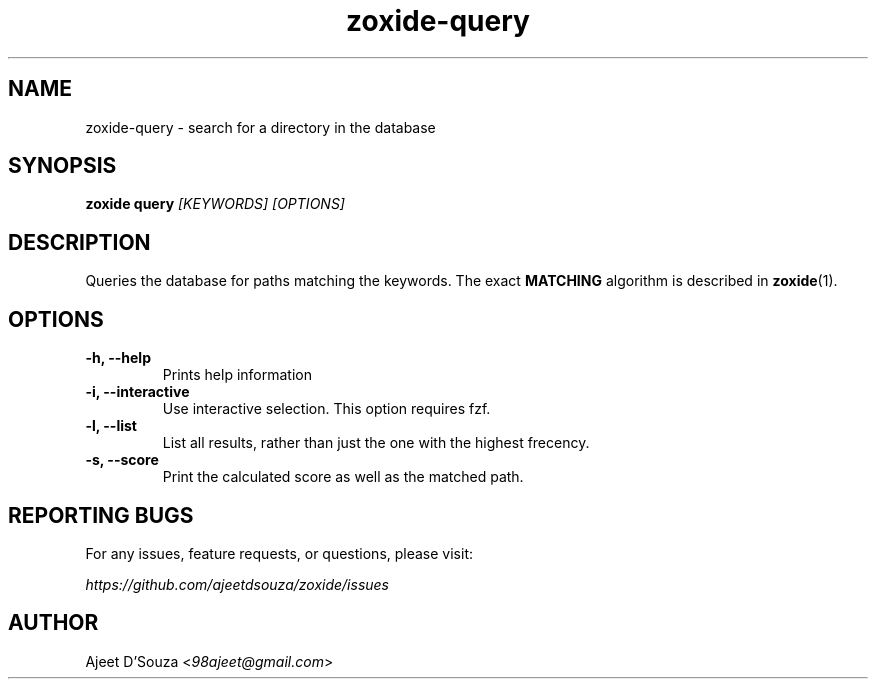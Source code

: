 .TH "zoxide-query" "1" "2021-04-12" "zoxide" "zoxide"
.SH NAME
zoxide-query - search for a directory in the database
.SH SYNOPSIS
.B zoxide query \fI[KEYWORDS] [OPTIONS]\fR
.SH DESCRIPTION
Queries the database for paths matching the keywords. The exact \fBMATCHING\fR
algorithm is described in \fBzoxide\fR(1).
.SH OPTIONS
.TP
.B -h, --help
Prints help information
.TP
.B -i, --interactive
Use interactive selection. This option requires fzf.
.TP
.B -l, --list
List all results, rather than just the one with the highest frecency.
.TP
.B -s, --score
Print the calculated score as well as the matched path.
.SH REPORTING BUGS
For any issues, feature requests, or questions, please visit:
.sp
    \fIhttps://github.com/ajeetdsouza/zoxide/issues\fR
.SH AUTHOR
Ajeet D'Souza <\fI98ajeet@gmail.com\fR>
